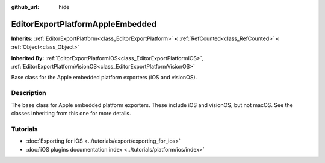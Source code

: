 :github_url: hide

.. DO NOT EDIT THIS FILE!!!
.. Generated automatically from Godot engine sources.
.. Generator: https://github.com/godotengine/godot/tree/master/doc/tools/make_rst.py.
.. XML source: https://github.com/godotengine/godot/tree/master/doc/classes/EditorExportPlatformAppleEmbedded.xml.

.. _class_EditorExportPlatformAppleEmbedded:

EditorExportPlatformAppleEmbedded
=================================

**Inherits:** :ref:`EditorExportPlatform<class_EditorExportPlatform>` **<** :ref:`RefCounted<class_RefCounted>` **<** :ref:`Object<class_Object>`

**Inherited By:** :ref:`EditorExportPlatformIOS<class_EditorExportPlatformIOS>`, :ref:`EditorExportPlatformVisionOS<class_EditorExportPlatformVisionOS>`

Base class for the Apple embedded platform exporters (iOS and visionOS).

.. rst-class:: classref-introduction-group

Description
-----------

The base class for Apple embedded platform exporters. These include iOS and visionOS, but not macOS. See the classes inheriting from this one for more details.

.. rst-class:: classref-introduction-group

Tutorials
---------

- :doc:`Exporting for iOS <../tutorials/export/exporting_for_ios>`

- :doc:`iOS plugins documentation index <../tutorials/platform/ios/index>`

.. |virtual| replace:: :abbr:`virtual (This method should typically be overridden by the user to have any effect.)`
.. |const| replace:: :abbr:`const (This method has no side effects. It doesn't modify any of the instance's member variables.)`
.. |vararg| replace:: :abbr:`vararg (This method accepts any number of arguments after the ones described here.)`
.. |constructor| replace:: :abbr:`constructor (This method is used to construct a type.)`
.. |static| replace:: :abbr:`static (This method doesn't need an instance to be called, so it can be called directly using the class name.)`
.. |operator| replace:: :abbr:`operator (This method describes a valid operator to use with this type as left-hand operand.)`
.. |bitfield| replace:: :abbr:`BitField (This value is an integer composed as a bitmask of the following flags.)`
.. |void| replace:: :abbr:`void (No return value.)`
